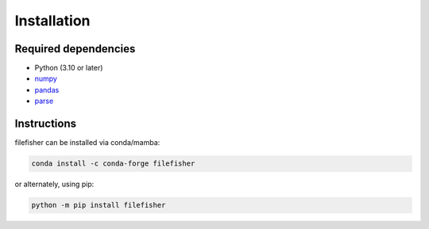 Installation
============

Required dependencies
---------------------

- Python (3.10 or later)
- `numpy <http://www.numpy.org/>`__
- `pandas <https://pandas.pydata.org/>`__
- `parse <https://pypi.org/project/parse/>`__

Instructions
------------

filefisher can be installed via conda/mamba:

.. code-block:: bash

    conda install -c conda-forge filefisher

or alternately, using pip:

.. code-block:: bash

   python -m pip install filefisher